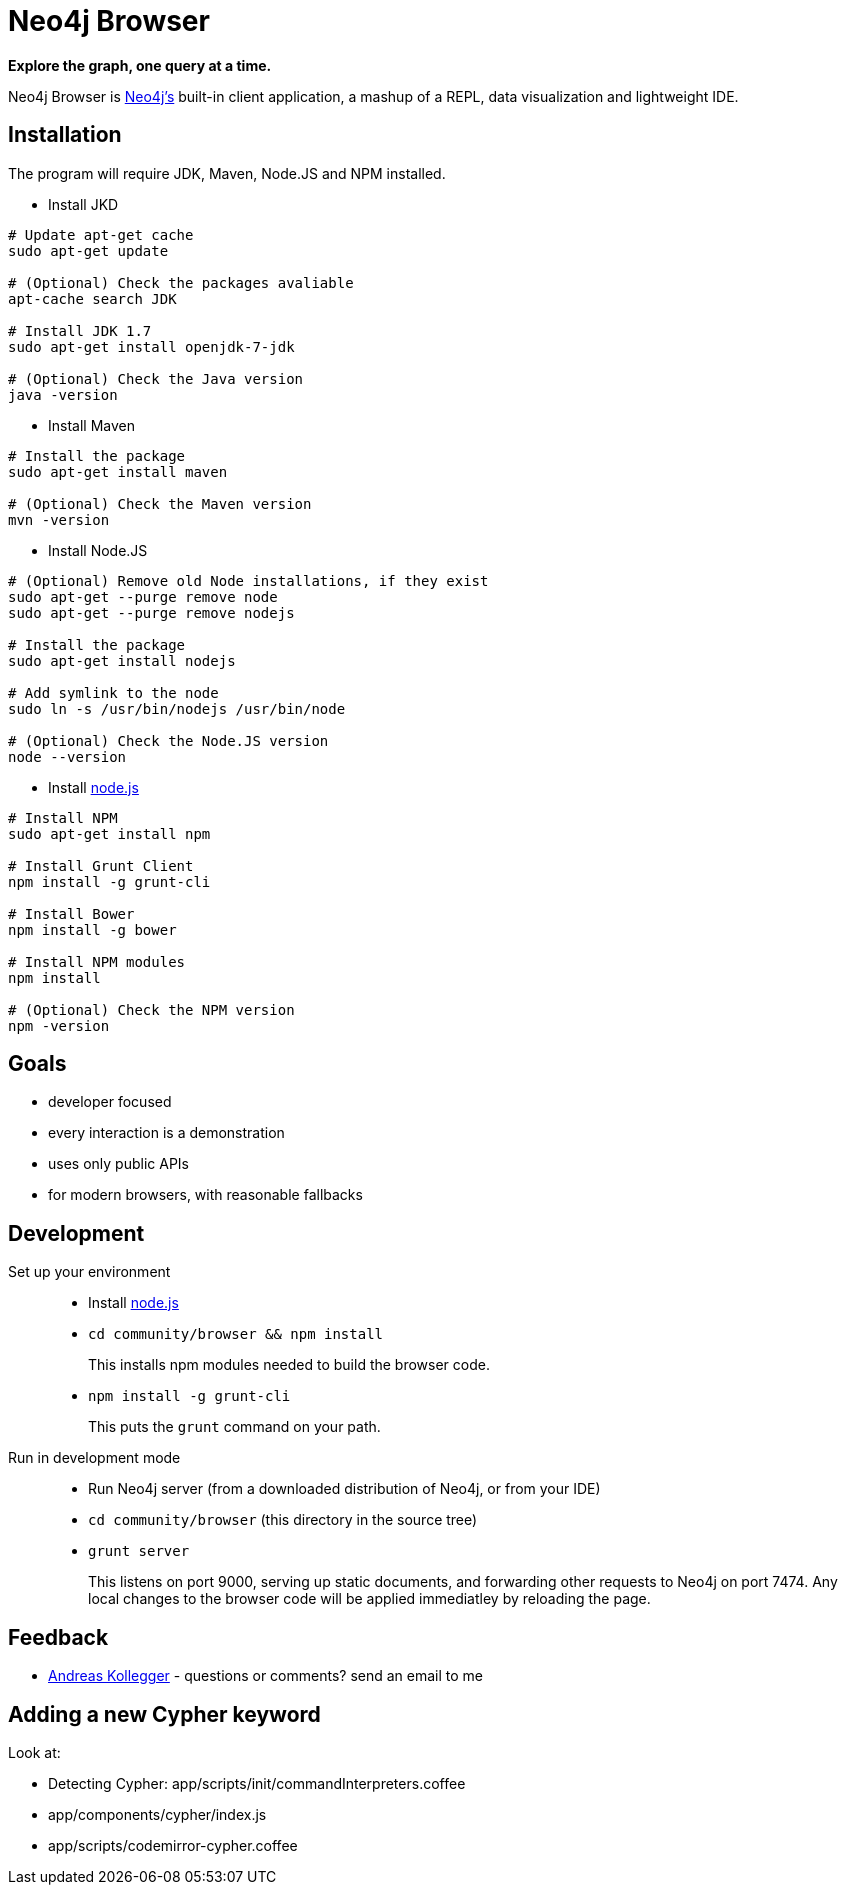 = Neo4j Browser =

*Explore the graph, one query at a time.*

Neo4j Browser is http://github.com/neo4j/neo4j/[Neo4j's] built-in client application, a mashup of a REPL, data visualization and lightweight IDE.

== Installation ==

The program will require JDK, Maven, Node.JS and NPM installed.

 * Install JKD

```
# Update apt-get cache
sudo apt-get update

# (Optional) Check the packages avaliable
apt-cache search JDK

# Install JDK 1.7
sudo apt-get install openjdk-7-jdk

# (Optional) Check the Java version
java -version
```

 * Install Maven

```
# Install the package
sudo apt-get install maven

# (Optional) Check the Maven version
mvn -version
```

 * Install Node.JS

```
# (Optional) Remove old Node installations, if they exist
sudo apt-get --purge remove node
sudo apt-get --purge remove nodejs

# Install the package
sudo apt-get install nodejs

# Add symlink to the node
sudo ln -s /usr/bin/nodejs /usr/bin/node

# (Optional) Check the Node.JS version
node --version
```

 * Install https://nodejs.org/[node.js]

```
# Install NPM
sudo apt-get install npm

# Install Grunt Client
npm install -g grunt-cli

# Install Bower
npm install -g bower

# Install NPM modules
npm install

# (Optional) Check the NPM version
npm -version
```

== Goals ==

* developer focused
* every interaction is a demonstration
* uses only public APIs
* for modern browsers, with reasonable fallbacks

== Development ==

Set up your environment::

  * Install https://nodejs.org/[node.js]
  * `cd community/browser && npm install`
+
This installs npm modules needed to build the browser code.
  * `npm install -g grunt-cli`
+
This puts the `grunt` command on your path.

Run in development mode::

  * Run Neo4j server (from a downloaded distribution of Neo4j, or from your IDE)
  * `cd community/browser` (this directory in the source tree)
  * `grunt server`
+
This listens on port 9000, serving up static documents, and forwarding other requests to Neo4j on port 7474. 
Any local changes to the browser code will be applied immediatley by reloading the page.

== Feedback ==

* mailto:andreas@neotechnology.com[Andreas Kollegger] - questions or comments? send an email to me

== Adding a new Cypher keyword ==

Look at:

* Detecting Cypher: app/scripts/init/commandInterpreters.coffee
* app/components/cypher/index.js
* app/scripts/codemirror-cypher.coffee

